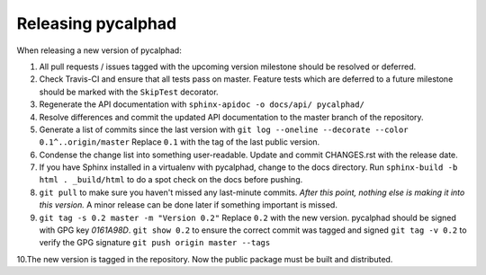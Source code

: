 Releasing pycalphad
===================

When releasing a new version of pycalphad:

1. All pull requests / issues tagged with the upcoming version milestone should be resolved or deferred.
2. Check Travis-CI and ensure that all tests pass on master. Feature tests which are deferred to a future
   milestone should be marked with the ``SkipTest`` decorator.
3. Regenerate the API documentation with ``sphinx-apidoc -o docs/api/ pycalphad/``
4. Resolve differences and commit the updated API documentation to the master branch of the repository.
5. Generate a list of commits since the last version with ``git log --oneline --decorate --color 0.1^..origin/master``
   Replace ``0.1`` with the tag of the last public version.
6. Condense the change list into something user-readable. Update and commit CHANGES.rst with the release date.
7. If you have Sphinx installed in a virtualenv with pycalphad, change to the docs directory.
   Run ``sphinx-build -b html . _build/html`` to do a spot check on the docs before pushing.
8. ``git pull`` to make sure you haven't missed any last-minute commits. *After this point, nothing else is making it into this version.*
   A minor release can be done later if something important is missed.
9. ``git tag -s 0.2 master -m "Version 0.2"`` Replace ``0.2`` with the new version. pycalphad should be signed with GPG key *0161A98D*.
   ``git show 0.2`` to ensure the correct commit was tagged and signed
   ``git tag -v 0.2`` to verify the GPG signature
   ``git push origin master --tags``
10.The new version is tagged in the repository. Now the public package must be built and distributed.